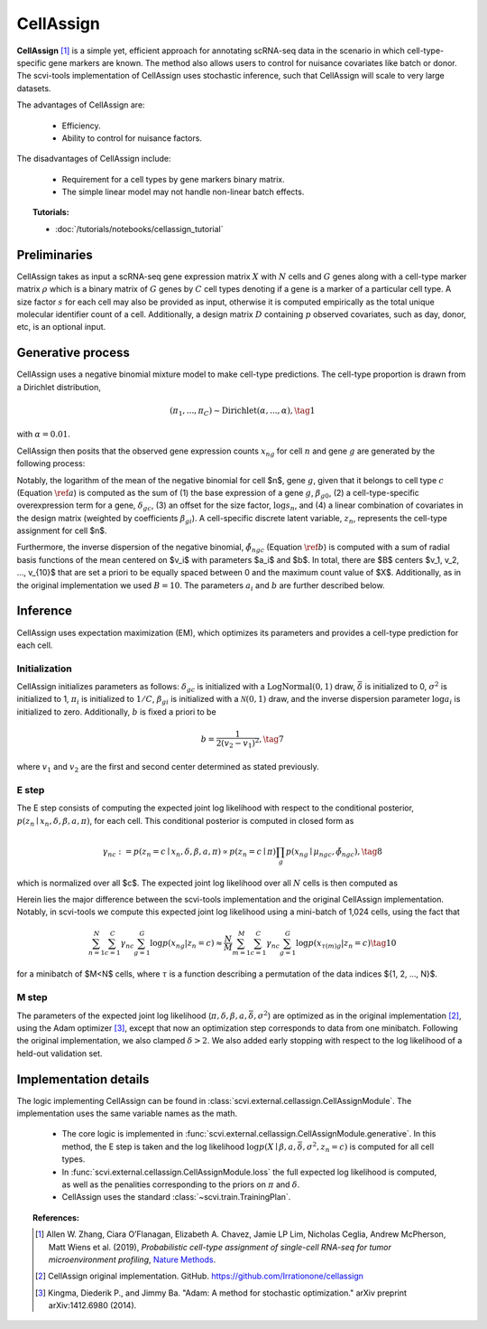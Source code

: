 ===========
CellAssign
===========

**CellAssign** [#ref1]_ is a simple yet, efficient
approach for annotating scRNA-seq data in the scenario in which cell-type-specific
gene markers are known. The method also allows users to control for nuisance covariates
like batch or donor. The scvi-tools implementation of CellAssign uses stochastic inference,
such that CellAssign will scale to very large datasets.

The advantages of CellAssign are:

    + Efficiency.

    + Ability to control for nuisance factors.

The disadvantages of CellAssign include:

    + Requirement for a cell types by gene markers binary matrix.

    + The simple linear model may not handle non-linear batch effects.


.. topic:: Tutorials:

 - :doc:`/tutorials/notebooks/cellassign_tutorial`


Preliminaries
==============
CellAssign takes as input a scRNA-seq gene expression matrix :math:`X` with :math:`N` cells and :math:`G` genes
along with a cell-type marker matrix :math:`\rho` which is a binary matrix of :math:`G` genes by :math:`C` cell types
denoting if a gene is a marker of a particular cell type. A size factor :math:`s` for each cell may also
be provided as input, otherwise it is computed empirically as the total unique molecular identifier
count of a cell. Additionally, a design matrix :math:`D` containing :math:`p` observed covariates,
such as day, donor, etc, is an optional input.


Generative process
========================

CellAssign uses a negative binomial mixture model to make cell-type predictions.
The cell-type proportion is drawn from a Dirichlet distribution,

.. math::

    (\pi_1, ..., \pi_C) \sim \textrm{Dirichlet}(\alpha, ..., \alpha), \tag{1}

with :math:`\alpha = 0.01`.

CellAssign then posits that the observed gene expression counts :math:`x_{ng}` for cell :math:`n`
and gene :math:`g` are generated by the following process:

.. math::
   :nowrap:

   \begin{align}
      \delta_{gc} &\sim \textrm{LogNormal}(\bar{\delta}, \sigma^2)   \tag{2} \\
      \log \mu _{ngc} &= \log s_n + \delta _{gc}\rho _{gc}+ \beta _{g0}+ \sum_p{\beta _{gp}d_{pn}} \label{a} \tag{3}\\
      \tilde \phi _{ngc} &= \sum_{i = 1}^B {a_i \times \exp ({ - b \times ( {\mu _{ngc} - v_i})^2})} \label{b} \tag{4}\\
      z_n &\sim \textrm{Discrete}(\pi) \tag{5}\\
      x_{ng} \mid z_n = c &\sim \textrm{NegativeBinomial}(\mu_{ngc}, \tilde \phi _{ngc}) \tag{6}
   \end{align}

Notably, the logarithm of the mean of the negative binomial for cell $n$, gene :math:`g`, given that it belongs
to cell type :math:`c` (Equation :math:`\ref{a}`) is computed as the sum of (1) the base expression of a gene :math:`g`, :math:`\beta_{g0}`, (2) a
cell-type-specific overexpression term for a gene, :math:`\delta_{gc}`, (3) an offset for the size
factor, :math:`\log s_n`, and (4) a linear combination of covariates in the design
matrix (weighted by coefficients :math:`\beta_{gi}`). A cell-specific discrete latent variable, :math:`z_n`,
represents the cell-type assignment for cell $n$.

Furthermore, the inverse dispersion of the negative binomial, :math:`\tilde{\phi}_{ngc}` (Equation :math:`\ref{b}`) is computed with a sum of radial basis functions of the mean centered on $v_i$ with parameters $a_i$ and $b$. In total, there are $B$ centers $v_1, v_2, ..., v_{10}$ that are set a priori to be equally spaced between 0 and the maximum count value of $X$.
Additionally, as in the original implementation we used :math:`B=10`. The parameters :math:`a_i` and :math:`b` are
further described below.

Inference
========================
CellAssign uses expectation maximization (EM), which optimizes its parameters and provides a cell-type prediction for each cell.

Initialization
--------------

CellAssign initializes parameters as follows:  :math:`\delta_{gc}` is initialized with a :math:`\textrm{LogNormal}(0, 1)`
draw, :math:`\bar{\delta}` is initialized to 0, :math:`\sigma^2` is initialized to 1, :math:`\pi_i` is
initialized to :math:`1/C`, :math:`\beta_{gi}` is initialized with a :math:`\mathcal{N}(0, 1)` draw,
and the inverse dispersion parameter :math:`\log a_i` is initialized to zero. Additionally, :math:`b` is fixed a priori to be

.. math::
    b = \frac{1}{2(v_2 - v_1)^2}, \tag{7}

where :math:`v_1` and :math:`v_2` are the first and second center determined as stated previously.

E step
-------

The E step consists of computing the expected joint log likelihood with respect to the conditional posterior,
:math:`p(z_n \mid x_n, \delta, \beta, a, \pi)`, for each cell. This conditional posterior is
computed in closed form as

.. math::

    \gamma_{nc} := p(z_n = c \mid x_n, \delta, \beta, a, \pi) \propto p(z_n = c \mid \pi)\prod_g p(x_{ng} \mid \mu_{ngc}, \tilde{\phi}_{ngc}), \tag{8}

which is normalized over all $c$. The expected joint log likelihood over all :math:`N` cells is then computed as

.. math::
   :nowrap:

    \begin{align}
        \begin{split}
        \mathbb{E}_{z \mid X,\pi,\delta, \beta, a}[\log p(X, \pi, \delta \mid \beta, a, \bar{\delta}, \sigma^2)]
        % &=\log p(\theta) + \log p(\delta) +\sum_n\sum_{c}\gamma_{nc}\log p(y_{n}|c)\\
        &= \sum_{n=1}^{N}\sum_{c=1}^{C}\gamma_{nc}\sum_{g=1}^{G}\log p(x_{ng}|z_n = c) \\
        & \qquad + \log p(\pi) + \log p(\delta).
        \end{split} \tag{9}
    \end{align}

Herein lies the major difference between the scvi-tools implementation and the original CellAssign implementation.
Notably, in scvi-tools we compute this expected joint log likelihood using a mini-batch of 1,024 cells, using the fact that

.. math::

    \sum_{n=1}^{N}\sum_{c=1}^{C}\gamma_{nc}\sum_{g=1}^{G}\log p(x_{ng}|z_n = c) \approx \frac{N}{M}\sum_{m=1}^M\sum_{c=1}^{C}\gamma_{nc}\sum_{g=1}^{G}\log p(x_{\tau(m)g}|z_n = c) \tag{10}

for a minibatch of $M<N$ cells, where :math:`\tau` is a function describing a permutation of the data indices $\{1, 2, ..., N\}$.

M step
-------

The parameters of the expected joint log likelihood (:math:`\pi, \delta, \beta, a, \bar{\delta}, \sigma^2`) are optimized as
in the original implementation [#ref2]_, using the Adam optimizer [#ref3]_, except that now an optimization step corresponds to data from one minibatch. Following the original implementation, we
also clamped :math:`\delta > 2`. We also added early stopping with respect to the log likelihood of a held-out validation set.


Implementation details
======================

The logic implementing CellAssign can be found in :class:`scvi.external.cellassign.CellAssignModule`.
The implementation uses the same variable names as the math.

    + The core logic is implemented in :func:`scvi.external.cellassign.CellAssignModule.generative`. In this method, the E step is taken
      and the log likelihood :math:`\log p(X \mid \beta, a, \bar{\delta}, \sigma^2, z_n=c)` is computed for all cell types.

    + In :func:`scvi.external.cellassign.CellAssignModule.loss` the full expected log likelihood is computed, as well as
      the penalities corresponding to the priors on :math:`\pi` and :math:`\delta`.

    + CellAssign uses the standard :class:`~scvi.train.TrainingPlan`.

.. topic:: References:

   .. [#ref1] Allen W. Zhang, Ciara O’Flanagan, Elizabeth A. Chavez, Jamie LP Lim, Nicholas Ceglia, Andrew McPherson, Matt Wiens et al. (2019),
        *Probabilistic cell-type assignment of single-cell RNA-seq for tumor microenvironment profiling*,
        `Nature Methods <https://www.nature.com/articles/s41592-019-0529-1?elqTrackId=12c8cef68e0741ef8422778b61>`__.
   .. [#ref2] CellAssign original implementation. GitHub. https://github.com/Irrationone/cellassign
   .. [#ref3] Kingma, Diederik P., and Jimmy Ba. "Adam: A method for stochastic optimization." arXiv preprint arXiv:1412.6980 (2014).
